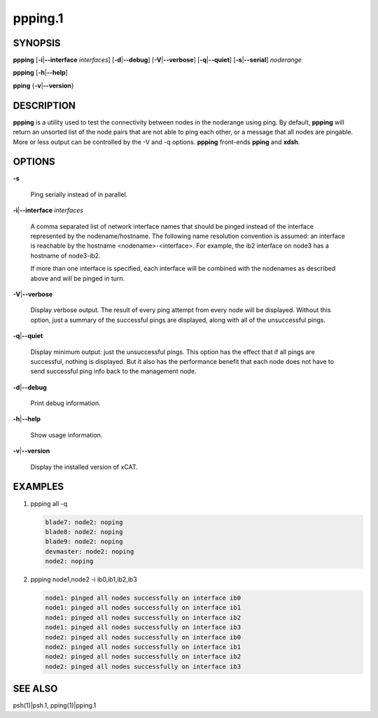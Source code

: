 
########
ppping.1
########

.. highlight:: perl


********
SYNOPSIS
********


\ **ppping**\  [\ **-i**\ |\ **--interface**\  \ *interfaces*\ ] [\ **-d**\ |\ **--debug**\ ] [\ **-V**\ |\ **--verbose**\ ] [\ **-q**\ |\ **--quiet**\ ] [\ **-s**\ |\ **--serial**\ ] \ *noderange*\ 

\ **ppping**\  [\ **-h**\ |\ **--help**\ ]

\ **pping**\  {\ **-v**\ |\ **--version**\ }


***********
DESCRIPTION
***********


\ **ppping**\  is a utility used to test the connectivity between nodes in the noderange using ping.
By default, \ **ppping**\  will return an unsorted list of the node pairs that are not able to ping each other, or a message that all nodes are pingable.
More or less output can be controlled by the -V and -q options.
\ **ppping**\  front-ends \ **pping**\  and \ **xdsh**\ .


*******
OPTIONS
*******



\ **-s**\ 
 
 Ping serially instead of in parallel.
 


\ **-i**\ |\ **--interface**\  \ *interfaces*\ 
 
 A comma separated list of network interface names that should be pinged instead of the interface represented by the nodename/hostname.
 The following name resolution convention is assumed:  an interface is reachable by the hostname <nodename>-<interface>.  For example,
 the ib2 interface on node3 has a hostname of node3-ib2.
 
 If more than one interface is specified, each interface will be combined with the nodenames as described above and will be pinged in turn.
 


\ **-V**\ |\ **--verbose**\ 
 
 Display verbose output.  The result of every ping attempt from every node will be displayed.  Without this option, just a summary
 of the successful pings are displayed, along with all of the unsuccessful pings.
 


\ **-q**\ |\ **--quiet**\ 
 
 Display minimum output:  just the unsuccessful pings.  This option has the effect that if all pings are successful, nothing is displayed.
 But it also has the performance benefit that each node does not have to send successful ping info back to the management node.
 


\ **-d**\ |\ **--debug**\ 
 
 Print debug information.
 


\ **-h**\ |\ **--help**\ 
 
 Show usage information.
 


\ **-v**\ |\ **--version**\ 
 
 Display the installed version of xCAT.
 



********
EXAMPLES
********



1.
 
 ppping all -q
 
 
 .. code-block:: perl
 
   blade7: node2: noping
   blade8: node2: noping
   blade9: node2: noping
   devmaster: node2: noping
   node2: noping
 
 


2.
 
 ppping node1,node2 -i ib0,ib1,ib2,ib3
 
 
 .. code-block:: perl
 
   node1: pinged all nodes successfully on interface ib0
   node1: pinged all nodes successfully on interface ib1
   node1: pinged all nodes successfully on interface ib2
   node1: pinged all nodes successfully on interface ib3
   node2: pinged all nodes successfully on interface ib0
   node2: pinged all nodes successfully on interface ib1
   node2: pinged all nodes successfully on interface ib2
   node2: pinged all nodes successfully on interface ib3
 
 



********
SEE ALSO
********


psh(1)|psh.1, pping(1)|pping.1

